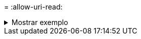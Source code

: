 = 
:allow-uri-read: 


.Mostrar exemplo
[%collapsible]
====
[listing]
----
c:\netapp\xcp>xcp scan -exclude "type is not directory" -fmt "'{} {:>70}'.format(abspath, mtime)" \\<IP address or hostname of SMBserver>\source_share

xcp scan -exclude type is not directory -fmt '{} {:>70}'.format(abspath, mtime) \\<IP address or hostname of SMB server>\source_share
18 scanned, 17 excluded, 0errors
Total Time : 0s
STATUS : PASSED
----
====